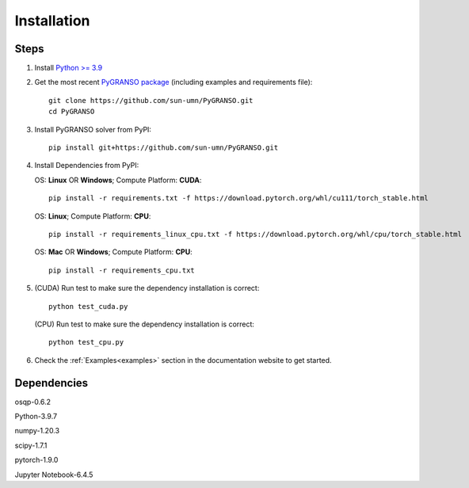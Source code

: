 Installation
========================

Steps
-----------------

1. Install `Python >= 3.9 <https://www.python.org/>`_

2. Get the most recent `PyGRANSO package <https://github.com/sun-umn/PyGRANSO>`_ (including examples and requirements file)::

        git clone https://github.com/sun-umn/PyGRANSO.git
        cd PyGRANSO

3.  Install PyGRANSO solver from PyPI::

        pip install git+https://github.com/sun-umn/PyGRANSO.git

4.  Install Dependencies from PyPI: 

    OS: **Linux** OR **Windows**; Compute Platform: **CUDA**::

            pip install -r requirements.txt -f https://download.pytorch.org/whl/cu111/torch_stable.html

    OS: **Linux**; Compute Platform: **CPU**::

            pip install -r requirements_linux_cpu.txt -f https://download.pytorch.org/whl/cpu/torch_stable.html

    OS: **Mac** OR **Windows**; Compute Platform: **CPU**::

            pip install -r requirements_cpu.txt
    
5.  (CUDA) Run test to make sure the dependency installation is correct::

           python test_cuda.py

    (CPU) Run test to make sure the dependency installation is correct::

            python test_cpu.py

6. Check the :ref:`Examples<examples>` section in the documentation website to get started.

Dependencies
-----------------

osqp-0.6.2

Python-3.9.7

numpy-1.20.3

scipy-1.7.1

pytorch-1.9.0

Jupyter Notebook-6.4.5
